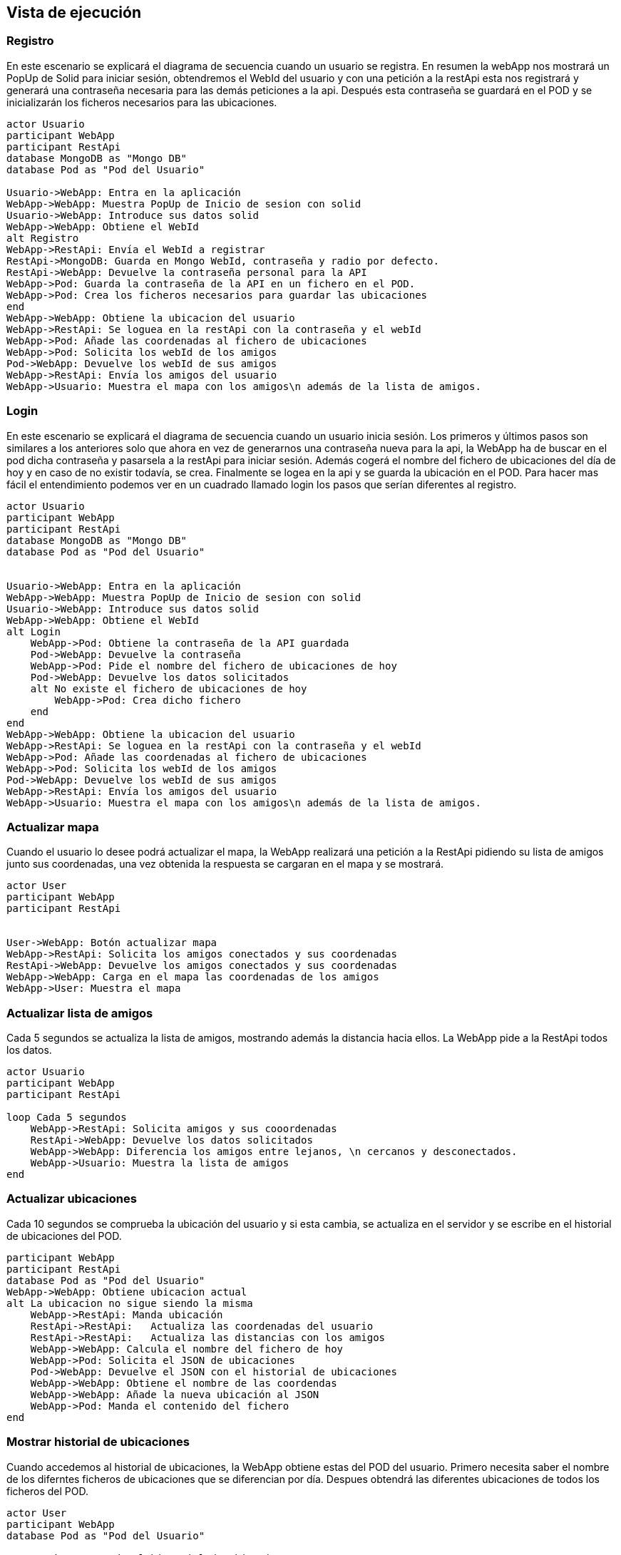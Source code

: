 [[section-runtime-view]]
== Vista de ejecución



=== Registro
En este escenario se explicará el diagrama de secuencia cuando un usuario se registra. 
En resumen la webApp nos mostrará un PopUp de Solid para iniciar sesión, obtendremos el WebId del usuario y con una petición a la restApi esta nos registrará y generará una contraseña necesaria para las demás peticiones a la api. Después esta contraseña se guardará en el POD y se inicializarán los ficheros necesarios para las ubicaciones.


[plantuml,"Sequence diagram register",png]
----
actor Usuario
participant WebApp
participant RestApi
database MongoDB as "Mongo DB"
database Pod as "Pod del Usuario"

Usuario->WebApp: Entra en la aplicación
WebApp->WebApp: Muestra PopUp de Inicio de sesion con solid
Usuario->WebApp: Introduce sus datos solid
WebApp->WebApp: Obtiene el WebId
alt Registro
WebApp->RestApi: Envía el WebId a registrar
RestApi->MongoDB: Guarda en Mongo WebId, contraseña y radio por defecto.
RestApi->WebApp: Devuelve la contraseña personal para la API
WebApp->Pod: Guarda la contraseña de la API en un fichero en el POD.
WebApp->Pod: Crea los ficheros necesarios para guardar las ubicaciones
end
WebApp->WebApp: Obtiene la ubicacion del usuario
WebApp->RestApi: Se loguea en la restApi con la contraseña y el webId
WebApp->Pod: Añade las coordenadas al fichero de ubicaciones
WebApp->Pod: Solicita los webId de los amigos
Pod->WebApp: Devuelve los webId de sus amigos
WebApp->RestApi: Envía los amigos del usuario
WebApp->Usuario: Muestra el mapa con los amigos\n además de la lista de amigos.
----

=== Login
En este escenario se explicará el diagrama de secuencia cuando un usuario inicia sesión. 
Los primeros y últimos pasos son similares a los anteriores solo que ahora en vez de generarnos una contraseña nueva para la api, la WebApp ha de buscar en el pod dicha contraseña y pasarsela a la restApi para iniciar sesión. Además cogerá el nombre del fichero de ubicaciones del día de hoy y en caso de no existir todavía, se crea. Finalmente se logea en la api y se guarda la ubicación en el POD.
Para hacer mas fácil el entendimiento podemos ver en un cuadrado llamado login los pasos que serían diferentes al registro.

[plantuml,"Sequence diagram login",png]
----
actor Usuario
participant WebApp
participant RestApi
database MongoDB as "Mongo DB"
database Pod as "Pod del Usuario"


Usuario->WebApp: Entra en la aplicación
WebApp->WebApp: Muestra PopUp de Inicio de sesion con solid
Usuario->WebApp: Introduce sus datos solid
WebApp->WebApp: Obtiene el WebId
alt Login
    WebApp->Pod: Obtiene la contraseña de la API guardada
    Pod->WebApp: Devuelve la contraseña
    WebApp->Pod: Pide el nombre del fichero de ubicaciones de hoy 
    Pod->WebApp: Devuelve los datos solicitados
    alt No existe el fichero de ubicaciones de hoy
        WebApp->Pod: Crea dicho fichero
    end
end
WebApp->WebApp: Obtiene la ubicacion del usuario
WebApp->RestApi: Se loguea en la restApi con la contraseña y el webId
WebApp->Pod: Añade las coordenadas al fichero de ubicaciones
WebApp->Pod: Solicita los webId de los amigos
Pod->WebApp: Devuelve los webId de sus amigos
WebApp->RestApi: Envía los amigos del usuario
WebApp->Usuario: Muestra el mapa con los amigos\n además de la lista de amigos.

----

=== Actualizar mapa
Cuando el usuario lo desee podrá actualizar el mapa, la WebApp realizará una petición a la RestApi pidiendo su lista de amigos junto sus coordenadas, una vez obtenida la respuesta se cargaran en el mapa y se mostrará.
[plantuml,"Sequence diagram update map",png]
----
actor User
participant WebApp
participant RestApi 


User->WebApp: Botón actualizar mapa
WebApp->RestApi: Solicita los amigos conectados y sus coordenadas
RestApi->WebApp: Devuelve los amigos conectados y sus coordenadas
WebApp->WebApp: Carga en el mapa las coordenadas de los amigos
WebApp->User: Muestra el mapa
----
=== Actualizar lista de amigos
Cada 5 segundos se actualiza la lista de amigos, mostrando además la distancia hacia ellos. La WebApp pide a la RestApi todos los datos.
[plantuml,"Sequence diagram update list of friends",png]
----
actor Usuario
participant WebApp
participant RestApi

loop Cada 5 segundos
    WebApp->RestApi: Solicita amigos y sus cooordenadas
    RestApi->WebApp: Devuelve los datos solicitados
    WebApp->WebApp: Diferencia los amigos entre lejanos, \n cercanos y desconectados.
    WebApp->Usuario: Muestra la lista de amigos
end
----
=== Actualizar ubicaciones
Cada 10 segundos se comprueba la ubicación del usuario y si esta cambia, se actualiza en el servidor y se escribe en el historial de ubicaciones del POD.
[plantuml,"Sequence diagram save locations",png]
----
participant WebApp
participant RestApi
database Pod as "Pod del Usuario"
WebApp->WebApp: Obtiene ubicacion actual
alt La ubicacion no sigue siendo la misma
    WebApp->RestApi: Manda ubicación 
    RestApi->RestApi:   Actualiza las coordenadas del usuario
    RestApi->RestApi:   Actualiza las distancias con los amigos
    WebApp->WebApp: Calcula el nombre del fichero de hoy
    WebApp->Pod: Solicita el JSON de ubicaciones
    Pod->WebApp: Devuelve el JSON con el historial de ubicaciones
    WebApp->WebApp: Obtiene el nombre de las coordendas
    WebApp->WebApp: Añade la nueva ubicación al JSON
    WebApp->Pod: Manda el contenido del fichero 
end
----

=== Mostrar historial de ubicaciones 
Cuando accedemos al historial de ubicaciones, la WebApp obtiene estas del POD del usuario. Primero necesita saber el nombre de los diferntes ficheros de ubicaciones que se diferencian por día. Despues obtendrá las diferentes ubicaciones de todos los ficheros del POD.
[plantuml,"Sequence diagram show locations",png]
----
actor User
participant WebApp
database Pod as "Pod del Usuario"

User->WebApp: Accede al historial de ubicaciones
WebApp->Pod: Solicita el fichero ubicaciones.txt
Pod->WebApp: Envia los nombres de los diferentes ficheros de ubicaciones
loop Cada fichero de ubicaciones
    WebApp->Pod: Solicita el fichero con el historial de ubicaciones de ese día
    Pod->WebApp: Devuelve el JSON con el historial de ubicaciones de ese día
end
WebApp->WebApp: Genera una lista con el JSON de ubicaciones
WebApp->User: Muestra la lista de ubicaciones
----


=== Eliminar una ubicación
Además de ver nuestras ubicaciones visitas también podremos eliminar las que queramos. Una vez el usuario elija una ubicación para eliminar, la webApp obtendrá el nombre del fichero JSON correspondiente a partir del ID. Solicitará al POD el fichero y una vez lo obtenga eliminará dicha ubicación y devolverá al POD el nuevo historial de ubicaciones. Una vez terminado el proceso se mostraran todas la ubicaciones de nuevo al usuario.

[plantuml,"Sequence diagram remove location",png]
----
actor User
participant WebApp
database Pod as "Pod del Usuario"

User->WebApp: Selecciona una ubicación de la lista
WebApp->WebApp: A partir del ID de la ubicacion obtiene el nombre \ndel fichero JSON correspondiente
WebApp->Pod: Solicita el JSON de ubicaciones
Pod->WebApp: Devuelve el JSON de ubicaciones 
WebApp->WebApp: Elimina la ubicación deseada
WebApp->Pod: Manda el nuevo JSON de ubicaciones
WebApp->User: Muestra la lista nueva de ubicaciones
----


